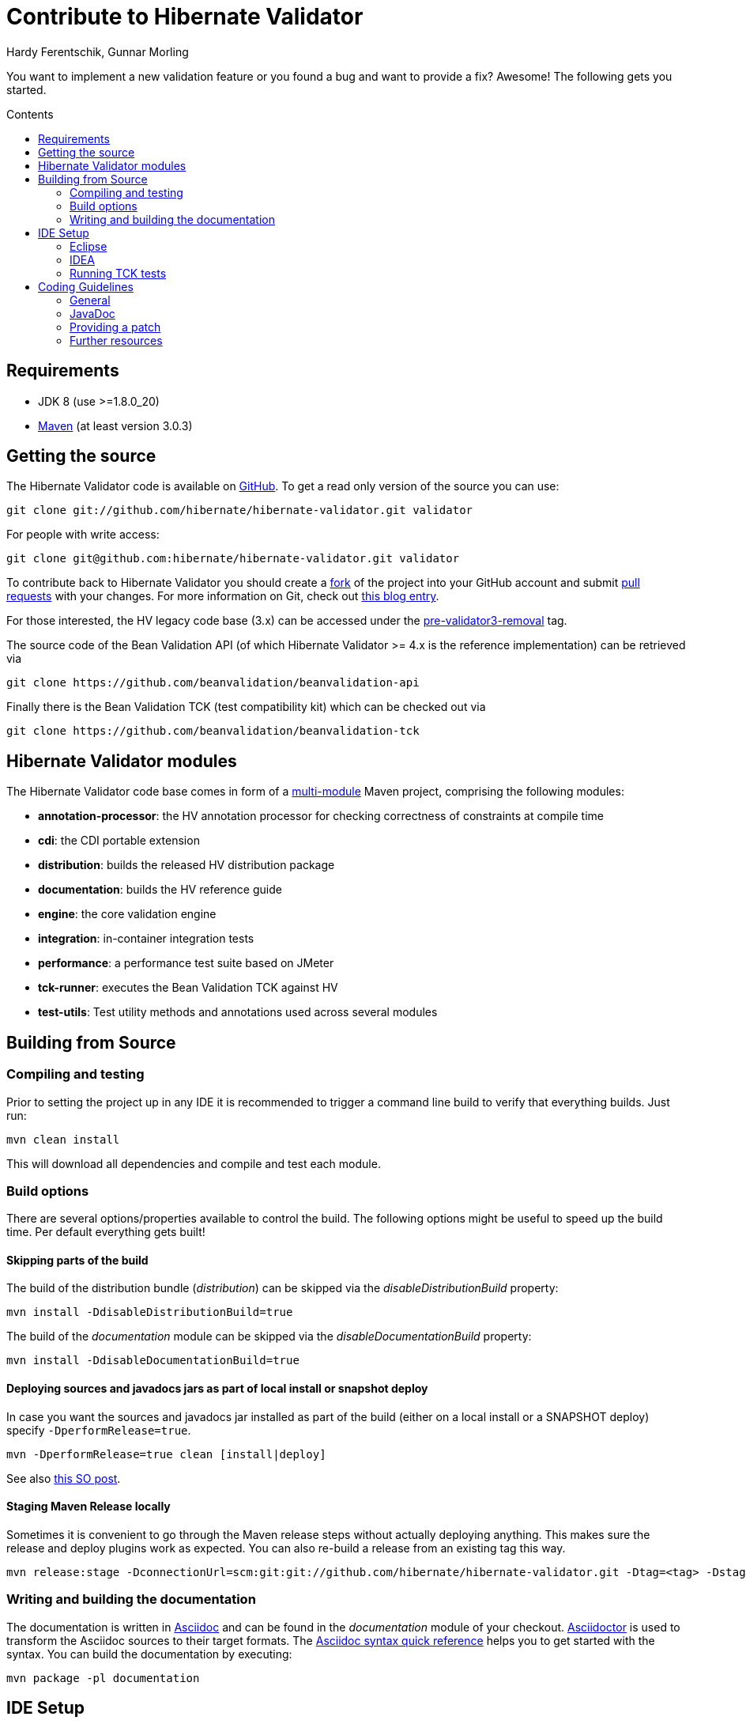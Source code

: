 = Contribute to Hibernate Validator
Hardy Ferentschik, Gunnar Morling
:awestruct-layout: project-frame
:awestruct-project: validator
:toc:
:toc-placement: preamble
:toc-title: Contents

You want to implement a new validation feature or you found a bug and want to provide a fix? Awesome!
The following gets you started.

== Requirements

* JDK 8 (use >=1.8.0_20)
* http://maven.apache.org/[Maven] (at least version 3.0.3)

== Getting the source

The Hibernate Validator code is available on http://github.com/hibernate/hibernate-validator[GitHub]. To get a read only version of the source you can use:

[source]
----
git clone git://github.com/hibernate/hibernate-validator.git validator
----

For people with write access:

[source]
----
git clone git@github.com:hibernate/hibernate-validator.git validator
----

To contribute back to Hibernate Validator you should create a http://help.github.com/forking[fork] of the project into your GitHub account and submit http://help.github.com/pull-requests/[pull requests] with your changes. For more information on Git, check out http://in.relation.to/Bloggers/HibernateMovesToGitGitTipsAndTricks[this blog entry].

For those interested, the HV legacy code base (3.x) can be accessed under the https://github.com/hibernate/hibernate-validator/tree/pre-validator3-removal[pre-validator3-removal] tag.

The source code of the Bean Validation API (of which Hibernate Validator >= 4.x is the reference implementation) can be retrieved via

[source]
----
git clone https://github.com/beanvalidation/beanvalidation-api
----

Finally there is the Bean Validation TCK (test compatibility kit) which can be checked out via

[source]
----
git clone https://github.com/beanvalidation/beanvalidation-tck
----

== Hibernate Validator modules

The Hibernate Validator code base comes in form of a http://docs.codehaus.org/display/MAVENUSER/Multi-modules+projects[multi-module] Maven project, comprising the following modules:

* *annotation-processor*: the HV annotation processor for checking correctness of constraints at compile time
* *cdi*: the CDI portable extension
* *distribution*: builds the released HV distribution package
* *documentation*: builds the HV reference guide
* *engine*: the core validation engine
* *integration*: in-container integration tests
* *performance*: a performance test suite based on JMeter
* *tck-runner*: executes the Bean Validation TCK against HV
* *test-utils*: Test utility methods and annotations used across several modules

== Building from Source

=== Compiling and testing

Prior to setting the project up in any IDE it is recommended to trigger a command line build to verify that everything builds. Just run:

[source]
----
mvn clean install
----

This will download all dependencies and compile and test each module.

=== Build options

There are several options/properties available to control the build. The following options might be useful to speed up the build time. Per default everything gets built!

==== Skipping parts of the build

The build of the distribution bundle (_distribution_) can be skipped via the _disableDistributionBuild_ property:

[source]
----
mvn install -DdisableDistributionBuild=true
----

The build of the _documentation_ module can be skipped via the _disableDocumentationBuild_ property:

[source]
----
mvn install -DdisableDocumentationBuild=true
----

==== Deploying sources and javadocs jars as part of local install or snapshot deploy

In case you want the sources and javadocs jar installed as part of the build (either on a local install or a SNAPSHOT deploy) specify `-DperformRelease=true`.

[source]
----
mvn -DperformRelease=true clean [install|deploy]
----

See also http://stackoverflow.com/questions/4725668/how-to-deploy-snapshot-with-sources-and-javadoc[this SO post].

==== Staging Maven Release locally

Sometimes it is convenient to go through the Maven release steps without actually deploying anything.
This makes sure the release and deploy plugins work as expected. You can also re-build a release
from an existing tag this way.

[source]
----
mvn release:stage -DconnectionUrl=scm:git:git://github.com/hibernate/hibernate-validator.git -Dtag=<tag> -DstagingRepository=staging::default::file:///<fully-qualified-path-to-deploy-dir>
----

=== Writing and building the documentation

The documentation is written in http://www.methods.co.nz/asciidoc/[Asciidoc] and can be found in
the _documentation_ module of your checkout. http://asciidoctor.org/[Asciidoctor] is used to
transform the Asciidoc sources to their target formats. The http://asciidoctor.org/docs/asciidoc-syntax-quick-reference[Asciidoc syntax quick reference] helps you to get started with the syntax. You can
build the documentation by executing:

[source]
----
mvn package -pl documentation
----

== IDE Setup

[TIP]
====
We recommend to trigger a command line build prior to importing into the IDE. This way the generated
sources (in our case JAXB binding classes generated via the jaxb2-maven-plugin) are available
and can be picked up by the IDE.
====

=== Eclipse

Eclipse is able to import a Maven project (like Hibernate Validator) without needing plugins.
To import the project in Eclipse just follow these steps:

1. Go to the menu: +File > Import > Existing Maven projects+
2. Select all the projects and +Advance > Name template > [artifactId]-[version]+
3. Run the maven build from the root folder: project 'hibernate-validator-parent' +Run as > Maven install+
4. When the build is completed, refresh the workspace
5. the environment JavaSE-1.8 to use JDK 1.8

The import of the project in eclipse is easier if you follow this guidelines:

1. In Eclipse, after you have installed m2eclipse, go to: +File > Import > Existing Maven projects+
2. Select all the projects and +Advance > Name template > [artifactId]-[version]+
3. Run the maven build from the root folder
4. When the buils is completed, refresh the workspace
2. Set the environment JavaSE-1.6 to use JDK 1.8

=== IDEA

IntelliJ IDEA come with built-in support for multi module Maven projects. Just import your project
as Maven project. We recommend the following options:

image::hv-maven-import-options-idea.png["Maven import options",align="center"]

In particular +Exclude build directory+ should be unchecked, so that the generated JAXB resources
are automatically added to the IDE module configuration.

An IDEA code style template to be used for the Hibernate Validator code base can be downloaded
link:hibernate-validator.xml[here]. To import the style, copy it to
+~/Library/Preferences/IdeaIC14/codestyles/+ (Mac OS X) and select it via
IntelliJ IDEA->Preferences->Editor->Code Style->Java.

=== Running TCK tests

Running the Bean Validation TCK tests in the IDE can be a little tedious. One way is the following (should work in the same way in Eclipse as well as IDEA):

* Create a new TestNG test configuration
* Select the _Suite_ option
* Select _tck-runner/target/dependency/beanvalidation-tck-tests-suite.xml_ as suite file. The Maven build extracts the suite file from the JSR TCK jar and places it into this directory
* Specify the following VM options (you need to set the same properties as set by the Maven build, see _pom.xml_) :

[source]
----
-Dvalidation.provider=org.hibernate.validator.HibernateValidator
-DexcludeIntegrationTests=true
----

* Select the _hibernate-validator-tck-runner_ module as the project (Eclipse) or module to obtain the classpath from (IDEA).

All the steps are summarized in the screen-shot below (using IDEA):

image::tck-jsr-349-setup.png["TCK runner set-up",align="center"]

If you run this test configuration all TCK tests are getting executed. You can just edit the suite file to change which tests you want to run, e.g.:

[source]
----
<!DOCTYPE suite SYSTEM "http://testng.org/testng-1.0.dtd" >

<suite name="JSR-380-TCK" verbose="1">
    <test name="JSR-380-TCK">
        ...
        <classes>
           <class name="org.hibernate.beanvalidation.tck.tests.validation.ValidateTest"/>
        </classes>

    </test>
</suite>
----

More information about how to configure the TestNG suite file can be found http://testng.org/doc/documentation-main.html#testng-xml[here].

== Coding Guidelines

=== General

Refer to the Hibernate https://community.jboss.org/docs/DOC-17951[design philosophy] when working
on new HV features.

Make sure to add the following license header to all newly created source files:

[source]
----
/*
 * Hibernate Validator, declare and validate application constraints
 *
 * License: Apache License, Version 2.0
 * See the license.txt file in the root directory or <http://www.apache.org/licenses/LICENSE-2.0>.
 */
----

=== JavaDoc

The following conventions should be followed when working on the Hibernate Validator code base:

* Use `{@code}` instead of `<code>`, because it is more readable and `{@code}` also escapes meta characters
* `@param`, `@return` and `@throw` don't end with a '.'; the first word starts with a lower-case letter
* If referring to other classes and methods of the library, use `{@link}`
* `{@link}` might be use for external classes, `{@code}` is accepted, too
* Use `<ul/>` for enumerations (not '-')
* Use the code style template mentioned above to format the code

=== Providing a patch

Patches including a test and fix for an issue are always welcome, preferably as GitHub pull request. We are following the _Fork + Pull Model_ as described http://help.github.com/send-pull-requests[here].
In oder to be able to integrate your patch you have to accept the https://cla.jboss.org/[JBoss Contributor License Agreement]!

=== Further resources

* https://hibernate.atlassian.net/browse/BVAL[Bean Validation Specification issue tracker]
* https://hibernate.atlassian.net/browse/BVTCK[Bean Validation TCK issue tracker]
* https://forum.hibernate.org/viewforum.php?f=26[Forum for JSR 303/349/380 feeback]
